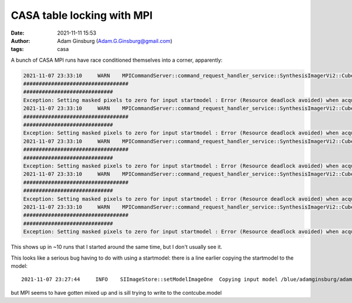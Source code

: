 CASA table locking with MPI
###########################
:date: 2021-11-11 15:53 
:author: Adam Ginsburg (Adam.G.Ginsburg@gmail.com)
:tags: casa

A bunch of CASA MPI runs have race conditioned themselves into a corner, apparently:       

.. code-block:: python

    2021-11-07 23:33:10     WARN    MPICommandServer::command_request_handler_service::SynthesisImagerVi2::CubeMajorCycle::MPIServer-5 (file src/code/synthesis/ImagerObjects/CubeMajorCycleAlgorithm.cc, line 336) Exception for chan range [104, 129] ---   Setting masked pixels to zero for input startmodel : Error (Resource deadlock avoided) when acquiring lock on /blue/adamginsburg/adamginsburg/almaimf/workdir/G351.77_B6_spw1_12M_sio.contcube.model/table.lock
    ##################################
    #############################
    Exception: Setting masked pixels to zero for input startmodel : Error (Resource deadlock avoided) when acquiring lock on /blue/adamginsburg/adamginsburg/almaimf/workdir/G351.77_B6_spw1_12M_sio.contcube.model/table.lock
    2021-11-07 23:33:10     WARN    MPICommandServer::command_request_handler_service::SynthesisImagerVi2::CubeMajorCycle::MPIServer-10 (file src/code/synthesis/ImagerObjects/CubeMajorCycleAlgorithm.cc, line 336)        Exception for chan range [234, 258] ---   Setting masked pixels to zero for input startmodel : Error (Resource deadlock avoided) when acquiring lock on /blue/adamginsburg/adamginsburg/almaimf/workdir/G351.77_B6_spw1_12M_sio.contcube.model/table.lock
    ##################################
    #############################
    Exception: Setting masked pixels to zero for input startmodel : Error (Resource deadlock avoided) when acquiring lock on /blue/adamginsburg/adamginsburg/almaimf/workdir/G351.77_B6_spw1_12M_sio.contcube.model/table.lock
    2021-11-07 23:33:10     WARN    MPICommandServer::command_request_handler_service::SynthesisImagerVi2::CubeMajorCycle::MPIServer-9 (file src/code/synthesis/ImagerObjects/CubeMajorCycleAlgorithm.cc, line 336) Exception for chan range [208, 233] ---   Setting masked pixels to zero for input startmodel : Error (Resource deadlock avoided) when acquiring lock on /blue/adamginsburg/adamginsburg/almaimf/workdir/G351.77_B6_spw1_12M_sio.contcube.model/table.lock
    ##################################
    #############################
    Exception: Setting masked pixels to zero for input startmodel : Error (Resource deadlock avoided) when acquiring lock on /blue/adamginsburg/adamginsburg/almaimf/workdir/G351.77_B6_spw1_12M_sio.contcube.model/table.lock
    2021-11-07 23:33:10     WARN    MPICommandServer::command_request_handler_service::SynthesisImagerVi2::CubeMajorCycle::MPIServer-2 (file src/code/synthesis/ImagerObjects/CubeMajorCycleAlgorithm.cc, line 336) Exception for chan range [26, 51] ---   Setting masked pixels to zero for input startmodel : Error (Resource deadlock avoided) when acquiring lock on /blue/adamginsburg/adamginsburg/almaimf/workdir/G351.77_B6_spw1_12M_sio.contcube.model/table.lock
    ##################################
    #############################
    Exception: Setting masked pixels to zero for input startmodel : Error (Resource deadlock avoided) when acquiring lock on /blue/adamginsburg/adamginsburg/almaimf/workdir/G351.77_B6_spw1_12M_sio.contcube.model/table.lock
    2021-11-07 23:33:10     WARN    MPICommandServer::command_request_handler_service::SynthesisImagerVi2::CubeMajorCycle::MPIServer-15 (file src/code/synthesis/ImagerObjects/CubeMajorCycleAlgorithm.cc, line 336)        Exception for chan range [359, 383] ---   Setting masked pixels to zero for input startmodel : Error (Resource deadlock avoided) when acquiring lock on /blue/adamginsburg/adamginsburg/almaimf/workdir/G351.77_B6_spw1_12M_sio.contcube.model/table.lock
    ##################################
    #############################
    Exception: Setting masked pixels to zero for input startmodel : Error (Resource deadlock avoided) when acquiring lock on /blue/adamginsburg/adamginsburg/almaimf/workdir/G351.77_B6_spw1_12M_sio.contcube.model/table.lock


This shows up in ~10 runs that I started around the same time, but I don't usually see it.

This looks like a serious bug having to do with using a startmodel: there is a line earlier copying the startmodel to the model::

    2021-11-07 23:27:44     INFO    SIImageStore::setModelImageOne  Copying input model /blue/adamginsburg/adamginsburg/almaimf/workdir//G351.77_B6_spw1_12M_sio.contcube.model to /blue/adamginsburg/adamginsburg/almaimf/workdir/G351.77_B6_spw1_12M_sio.model

but MPI seems to have gotten mixed up and is sill trying to write to the contcube.model
